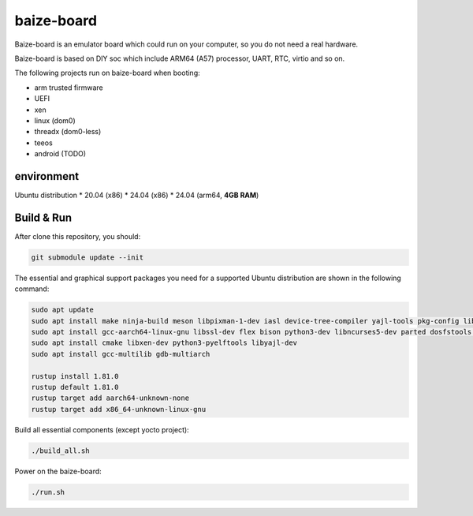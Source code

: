 =============
baize-board
=============

Baize-board is an emulator board which could run on your computer, so you do not need a real hardware.

Baize-board is based on DIY soc which include ARM64 (A57) processor, UART, RTC, virtio and so on.

The following projects run on baize-board when booting:

*  arm trusted firmware
*  UEFI
*  xen
*  linux (dom0)
*  threadx (dom0-less)
*  teeos
*  android (TODO)

environment
=============

Ubuntu distribution
*  20.04 (x86)
*  24.04 (x86)
*  24.04 (arm64, **4GB RAM**)

Build & Run
=============

After clone this repository, you should:

.. code-block:: shell

  git submodule update --init


The essential and graphical support packages you need for a supported Ubuntu distribution are shown in the following command:

.. code-block:: shell

  sudo apt update
  sudo apt install make ninja-build meson libpixman-1-dev iasl device-tree-compiler yajl-tools pkg-config libglib2.0-dev
  sudo apt install gcc-aarch64-linux-gnu libssl-dev flex bison python3-dev libncurses5-dev parted dosfstools cargo clang
  sudo apt install cmake libxen-dev python3-pyelftools libyajl-dev
  sudo apt install gcc-multilib gdb-multiarch

  rustup install 1.81.0
  rustup default 1.81.0
  rustup target add aarch64-unknown-none
  rustup target add x86_64-unknown-linux-gnu

Build all essential components (except yocto project):

.. code-block:: shell

  ./build_all.sh


Power on the baize-board:

.. code-block:: shell

  ./run.sh

